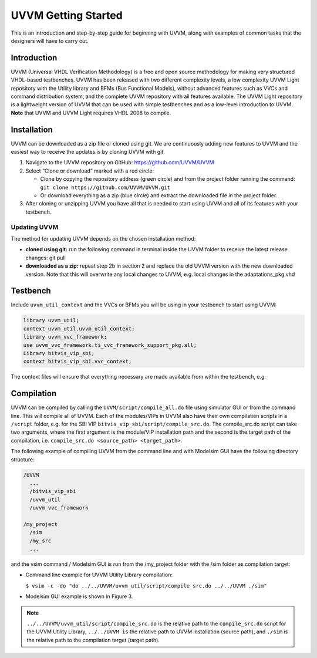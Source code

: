 #######################################################################################################################
UVVM Getting Started
#######################################################################################################################

This is an introduction and step-by-step guide for beginning with UVVM, along with examples of common tasks that the
designers will have to carry out.


***********************************************************************************************************************	     
Introduction
***********************************************************************************************************************

UVVM (Universal VHDL Verification Methodology) is a free and open source methodology for making very structured
VHDL-based testbenches. UVVM has been released with two different complexity levels, a low complexity UVVM Light
repository with the Utility library and BFMs (Bus Functional Models), without advanced features such as VVCs and
command distribution system, and the complete UVVM repository with all features available.
The UVVM Light repository is a lightweight version of UVVM that can be used with simple testbenches and as a low-level
introduction to UVVM.
**Note** that UVVM and UVVM Light requires VHDL 2008 to compile.


***********************************************************************************************************************	     
Installation
***********************************************************************************************************************


UVVM can be downloaded as a zip file or cloned using git. We are continuously adding new features to UVVM and the
easiest way to receive the updates is by cloning UVVM with git.


.. image:: images/uvvm_getting_started/clone_download_instructions.png
  :width: 700
  :name: github
  :align: center

	  
#. Navigate to the UVVM repository on GitHub: https://github.com/UVVM/UVVM

#. Select “Clone or download” marked with a red circle:
   
   * Clone by copying the repository address (green circle) and from the project folder running the
     command: ``git clone https://github.com/UVVM/UVVM.git``
     
   * Or download everything as a zip (blue circle) and extract the downloaded file in the project folder.

#. After cloning or unzipping UVVM you have all that is needed to start using UVVM and all of its features with
   your testbench.



   
Updating UVVM
=============

The method for updating UVVM depends on the chosen installation method:

* **cloned using git:**
  run the following command in terminal inside the UVVM folder to receive the latest release changes: git pull

* **downloaded as a zip:**
  repeat step 2b in section 2 and replace the old UVVM version with the new downloaded version.
  Note that this will overwrite any local changes to UVVM, e.g. local changes in the adaptations_pkg.vhd


***********************************************************************************************************************	     
Testbench
***********************************************************************************************************************

Include ``uvvm_util_context`` and the VVCs or BFMs you will be using in your testbench to start using UVVM:

.. code-block:: vhdl
		
   library uvvm_util;
   context uvvm_util.uvvm_util_context;
   library uvvm_vvc_framework;
   use uvvm_vvc_framework.ti_vvc_framework_support_pkg.all;
   Library bitvis_vip_sbi;
   context bitvis_vip_sbi.vvc_context;


The context files will ensure that everything necessary are made available from within the testbench, e.g.
   
.. image:: images/uvvm_getting_started/testbench_with_sbi_vvc.png
  :width: 500
  :name: testbench_example
  :align: center



***********************************************************************************************************************	     
Compilation
***********************************************************************************************************************
	  
UVVM can be compiled by calling the ``UVVM/script/compile_all.do`` file using simulator GUI or from the command line. 
This will compile all of UVVM. Each of the modules/VIPs in UVVM also have their own compilation scripts in a ``/script`` 
folder, e.g. for the SBI VIP ``bitvis_vip_sbi/script/compile_src.do``. The compile_src.do script can take two arguments, 
where the first argument is the module/VIP installation path and the second is the target path of the compilation,
i.e. ``compile_src.do <source_path> <target_path>``.

The following example of compiling UVVM from the command line and with Modelsim GUI have the following directory structure:

.. code-block:: console

  /UVVM 
    ...
    /bitvis_vip_sbi 
    /uvvm_util 
    /uvvm_vvc_framework

  /my_project 
    /sim
    /my_src 
    ...


and the vsim command / Modelsim GUI is run from the /my_project folder with the /sim folder as compilation target:

* Command line example for UVVM Utility Library compilation:
  
  ``$ vsim -c -do "do ../../UVVM/uvvm_util/script/compile_src.do ../../UVVM ./sim"``

* Modelsim GUI example is shown in Figure 3.


.. note::
  ``../../UVVM/uvvm_util/script/compile_src.do`` is the relative path to the ``compile_src.do`` script for the UVVM 
  Utility Library, ``../../UVVM is`` the relative path to UVVM installation (source path), and ``./sim`` is the relative 
  path to the compilation target (target path).

